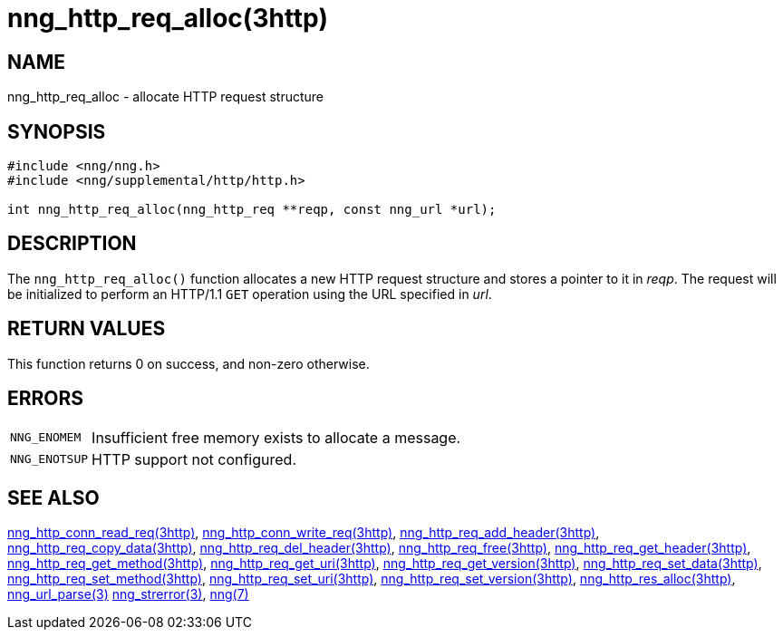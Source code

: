 = nng_http_req_alloc(3http)
//
// Copyright 2018 Staysail Systems, Inc. <info@staysail.tech>
// Copyright 2018 Capitar IT Group BV <info@capitar.com>
//
// This document is supplied under the terms of the MIT License, a
// copy of which should be located in the distribution where this
// file was obtained (LICENSE.txt).  A copy of the license may also be
// found online at https://opensource.org/licenses/MIT.
//

== NAME

nng_http_req_alloc - allocate HTTP request structure

== SYNOPSIS

[source, c]
----
#include <nng/nng.h>
#include <nng/supplemental/http/http.h>

int nng_http_req_alloc(nng_http_req **reqp, const nng_url *url);
----

== DESCRIPTION

The `nng_http_req_alloc()` function allocates a new HTTP request structure
and stores a pointer to it in __reqp__.
The request will be initialized
to perform an HTTP/1.1 `GET` operation using the URL specified in __url__.

== RETURN VALUES

This function returns 0 on success, and non-zero otherwise.

== ERRORS

[horizontal]
`NNG_ENOMEM`:: Insufficient free memory exists to allocate a message.
`NNG_ENOTSUP`:: HTTP support not configured.

== SEE ALSO

[.text-left]
<<nng_http_conn_read_req.3http#,nng_http_conn_read_req(3http)>>,
<<nng_http_conn_write_req.3http#,nng_http_conn_write_req(3http)>>,
<<nng_http_req_add_header.3http#,nng_http_req_add_header(3http)>>,
<<nng_http_req_copy_data.3http#,nng_http_req_copy_data(3http)>>,
<<nng_http_req_del_header.3http#,nng_http_req_del_header(3http)>>,
<<nng_http_req_free.3http#,nng_http_req_free(3http)>>,
<<nng_http_req_get_header.3http#,nng_http_req_get_header(3http)>>,
<<nng_http_req_get_method.3http#,nng_http_req_get_method(3http)>>,
<<nng_http_req_get_uri.3http#,nng_http_req_get_uri(3http)>>,
<<nng_http_req_get_version.3http#,nng_http_req_get_version(3http)>>,
<<nng_http_req_set_data.3http#,nng_http_req_set_data(3http)>>,
<<nng_http_req_set_method.3http#,nng_http_req_set_method(3http)>>,
<<nng_http_req_set_uri.3http#,nng_http_req_set_uri(3http)>>,
<<nng_http_req_set_version.3http#,nng_http_req_set_version(3http)>>,
<<nng_http_res_alloc.3http#,nng_http_res_alloc(3http)>>,
<<nng_url_parse.3#,nng_url_parse(3)>>
<<nng_strerror.3#,nng_strerror(3)>>,
<<nng.7#,nng(7)>>
